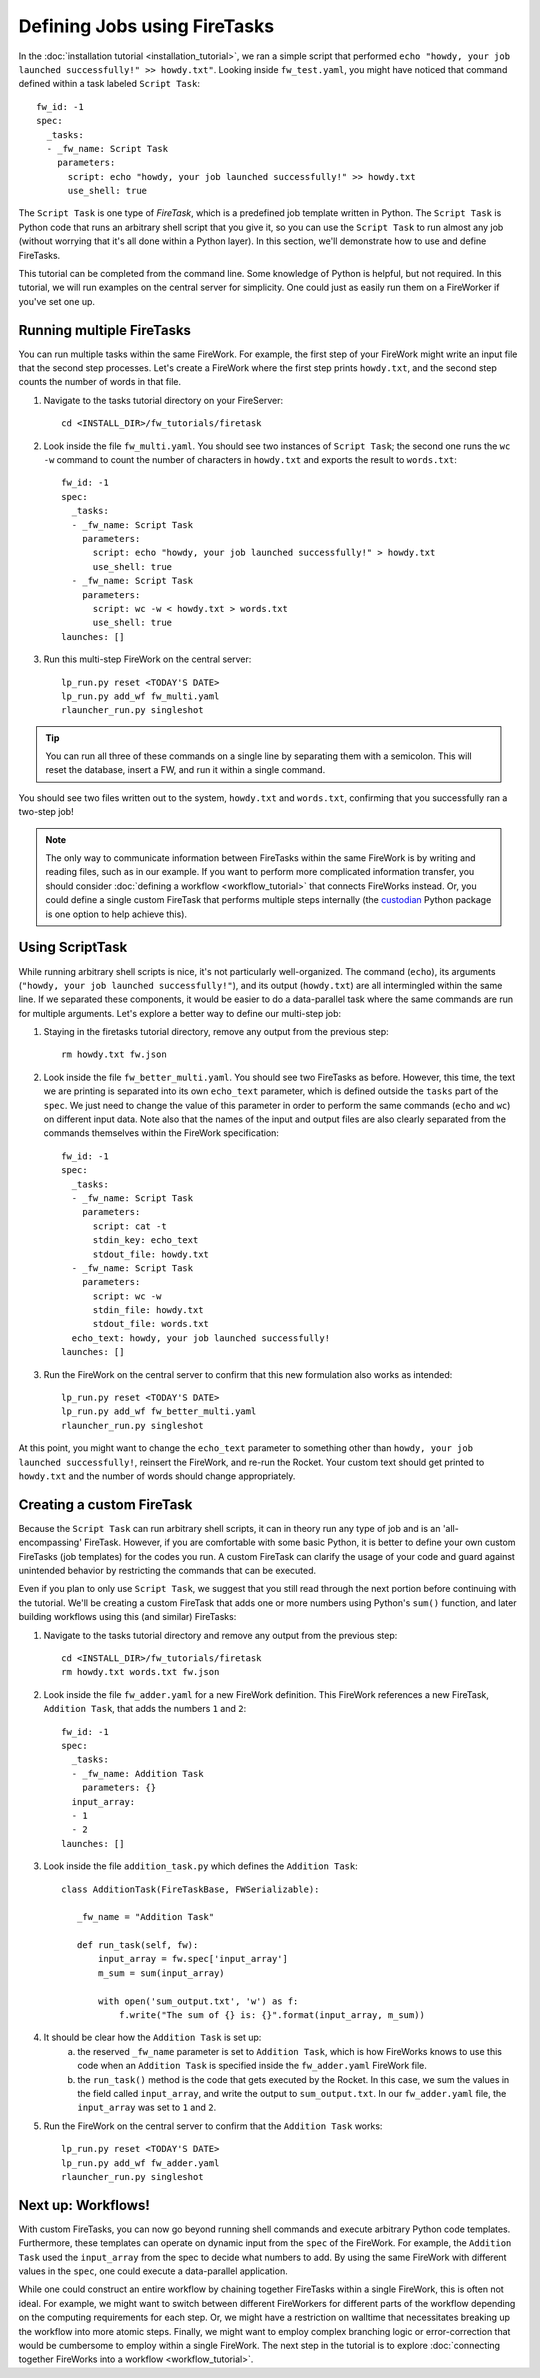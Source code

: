 ============================
Defining Jobs using FireTasks
============================

In the :doc:`installation tutorial <installation_tutorial>`, we ran a simple script that performed ``echo "howdy, your job launched successfully!" >> howdy.txt"``. Looking inside ``fw_test.yaml``, you might have noticed that command defined within a task labeled ``Script Task``::

    fw_id: -1
    spec:
      _tasks:
      - _fw_name: Script Task
        parameters:
          script: echo "howdy, your job launched successfully!" >> howdy.txt
          use_shell: true

The ``Script Task`` is one type of *FireTask*, which is a predefined job template written in Python. The ``Script Task`` is Python code that runs an arbitrary shell script that you give it, so you can use the ``Script Task`` to run almost any job (without worrying that it's all done within a Python layer). In this section, we'll demonstrate how to use and define FireTasks.

This tutorial can be completed from the command line. Some knowledge of Python is helpful, but not required. In this tutorial, we will run examples on the central server for simplicity. One could just as easily run them on a FireWorker if you've set one up.

Running multiple FireTasks
--------------------------

You can run multiple tasks within the same FireWork. For example, the first step of your FireWork might write an input file that the second step processes. Let's create a FireWork where the first step prints ``howdy.txt``, and the second step counts the number of words in that file.

1. Navigate to the tasks tutorial directory on your FireServer::

    cd <INSTALL_DIR>/fw_tutorials/firetask

#. Look inside the file ``fw_multi.yaml``. You should see two instances of ``Script Task``; the second one runs the ``wc -w`` command to count the number of characters in ``howdy.txt`` and exports the result to ``words.txt``::

    fw_id: -1
    spec:
      _tasks:
      - _fw_name: Script Task
        parameters:
          script: echo "howdy, your job launched successfully!" > howdy.txt
          use_shell: true
      - _fw_name: Script Task
        parameters:
          script: wc -w < howdy.txt > words.txt
          use_shell: true
    launches: []

#. Run this multi-step FireWork on the central server::

	 lp_run.py reset <TODAY'S DATE>
	 lp_run.py add_wf fw_multi.yaml
	 rlauncher_run.py singleshot

.. tip:: You can run all three of these commands on a single line by separating them with a semicolon. This will reset the database, insert a FW, and run it within a single command.

You should see two files written out to the system, ``howdy.txt`` and ``words.txt``, confirming that you successfully ran a two-step job!

.. note:: The only way to communicate information between FireTasks within the same FireWork is by writing and reading files, such as in our example. If you want to perform more complicated information transfer, you should consider :doc:`defining a workflow <workflow_tutorial>` that connects FireWorks instead. Or, you could define a single custom FireTask that performs multiple steps internally (the `custodian <https://pypi.python.org/pypi/custodian>`_ Python package is one option to help achieve this).

Using ScriptTask
--------------------

While running arbitrary shell scripts is nice, it's not particularly well-organized. The command (``echo``), its arguments (``"howdy, your job launched successfully!"``), and its output (``howdy.txt``) are all intermingled within the same line. If we separated these components, it would be easier to do a data-parallel task where the same commands are run for multiple arguments. Let's explore a better way to define our multi-step job:

1. Staying in the firetasks tutorial directory, remove any output from the previous step::

    rm howdy.txt fw.json

#. Look inside the file ``fw_better_multi.yaml``. You should see two FireTasks as before. However, this time, the text we are printing is separated into its own ``echo_text`` parameter, which is defined outside the ``tasks`` part of the ``spec``. We just need to change the value of this parameter in order to perform the same commands (``echo`` and ``wc``) on different input data. Note also that the names of the input and output files are also clearly separated from the commands themselves within the FireWork specification::

    fw_id: -1
    spec:
      _tasks:
      - _fw_name: Script Task
        parameters:
          script: cat -t
          stdin_key: echo_text
          stdout_file: howdy.txt
      - _fw_name: Script Task
        parameters:
          script: wc -w
          stdin_file: howdy.txt
          stdout_file: words.txt
      echo_text: howdy, your job launched successfully!
    launches: []

#. Run the FireWork on the central server to confirm that this new formulation also works as intended::

	lp_run.py reset <TODAY'S DATE>
	lp_run.py add_wf fw_better_multi.yaml
	rlauncher_run.py singleshot

At this point, you might want to change the ``echo_text`` parameter to something other than ``howdy, your job launched successfully!``, reinsert the FireWork, and re-run the Rocket. Your custom text should get printed to ``howdy.txt`` and the number of words should change appropriately.

Creating a custom FireTask
--------------------------

Because the ``Script Task`` can run arbitrary shell scripts, it can in theory run any type of job and is an 'all-encompassing' FireTask. However, if you are comfortable with some basic Python, it is better to define your own custom FireTasks (job templates) for the codes you run. A custom FireTask can clarify the usage of your code and guard against unintended behavior by restricting the commands that can be executed.

Even if you plan to only use ``Script Task``, we suggest that you still read through the next portion before continuing with the tutorial. We'll be creating a custom FireTask that adds one or more numbers using Python's ``sum()`` function, and later building workflows using this (and similar) FireTasks:

1. Navigate to the tasks tutorial directory and remove any output from the previous step::

    cd <INSTALL_DIR>/fw_tutorials/firetask
    rm howdy.txt words.txt fw.json

#. Look inside the file ``fw_adder.yaml`` for a new FireWork definition. This FireWork references a new FireTask, ``Addition Task``, that adds the numbers ``1`` and ``2``::

    fw_id: -1
    spec:
      _tasks:
      - _fw_name: Addition Task
        parameters: {}
      input_array:
      - 1
      - 2
    launches: []

#. Look inside the file ``addition_task.py`` which defines the ``Addition Task``::

     class AdditionTask(FireTaskBase, FWSerializable):

        _fw_name = "Addition Task"

        def run_task(self, fw):
            input_array = fw.spec['input_array']
            m_sum = sum(input_array)

            with open('sum_output.txt', 'w') as f:
                f.write("The sum of {} is: {}".format(input_array, m_sum))

#. It should be clear how the ``Addition Task`` is set up:
 	a. the reserved ``_fw_name`` parameter is set to ``Addition Task``, which is how FireWorks knows to use this code when an ``Addition Task`` is specified inside the ``fw_adder.yaml`` FireWork file.
 	b. the ``run_task()`` method is the code that gets executed by the Rocket. In this case, we sum the values in the field called ``input_array``, and write the output to ``sum_output.txt``. In our ``fw_adder.yaml`` file, the ``input_array`` was set to ``1`` and ``2``.

#. Run the FireWork on the central server to confirm that the ``Addition Task`` works::

	lp_run.py reset <TODAY'S DATE>
	lp_run.py add_wf fw_adder.yaml
	rlauncher_run.py singleshot

Next up: Workflows!
-------------------

With custom FireTasks, you can now go beyond running shell commands and execute arbitrary Python code templates. Furthermore, these templates can operate on dynamic input from the ``spec`` of the FireWork. For example, the ``Addition Task`` used the ``input_array`` from the spec to decide what numbers to add. By using the same FireWork with different values in the ``spec``, one could execute a data-parallel application.

While one could construct an entire workflow by chaining together FireTasks within a single FireWork, this is often not ideal. For example, we might want to switch between different FireWorkers for different parts of the workflow depending on the computing requirements for each step. Or, we might have a restriction on walltime that necessitates breaking up the workflow into more atomic steps. Finally, we might want to employ complex branching logic or error-correction that would be cumbersome to employ within a single FireWork. The next step in the tutorial is to explore :doc:`connecting together FireWorks into a workflow <workflow_tutorial>`.